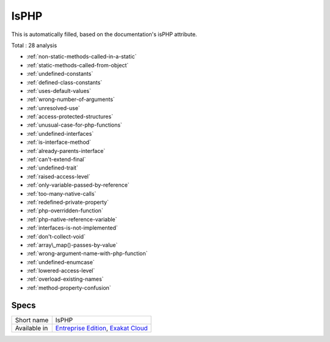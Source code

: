 .. _ruleset-isphp:

IsPHP
+++++

This is automatically filled, based on the documentation's isPHP attribute.

Total : 28 analysis

* :ref:`non-static-methods-called-in-a-static`
* :ref:`static-methods-called-from-object`
* :ref:`undefined-constants`
* :ref:`defined-class-constants`
* :ref:`uses-default-values`
* :ref:`wrong-number-of-arguments`
* :ref:`unresolved-use`
* :ref:`access-protected-structures`
* :ref:`unusual-case-for-php-functions`
* :ref:`undefined-interfaces`
* :ref:`is-interface-method`
* :ref:`already-parents-interface`
* :ref:`can't-extend-final`
* :ref:`undefined-trait`
* :ref:`raised-access-level`
* :ref:`only-variable-passed-by-reference`
* :ref:`too-many-native-calls`
* :ref:`redefined-private-property`
* :ref:`php-overridden-function`
* :ref:`php-native-reference-variable`
* :ref:`interfaces-is-not-implemented`
* :ref:`don't-collect-void`
* :ref:`array\_map()-passes-by-value`
* :ref:`wrong-argument-name-with-php-function`
* :ref:`undefined-enumcase`
* :ref:`lowered-access-level`
* :ref:`overload-existing-names`
* :ref:`method-property-confusion`

Specs
_____

+--------------+-------------------------------------------------------------------------------------------------------------------------+
| Short name   | IsPHP                                                                                                                   |
+--------------+-------------------------------------------------------------------------------------------------------------------------+
| Available in | `Entreprise Edition <https://www.exakat.io/entreprise-edition>`_, `Exakat Cloud <https://www.exakat.io/exakat-cloud/>`_ |
+--------------+-------------------------------------------------------------------------------------------------------------------------+


